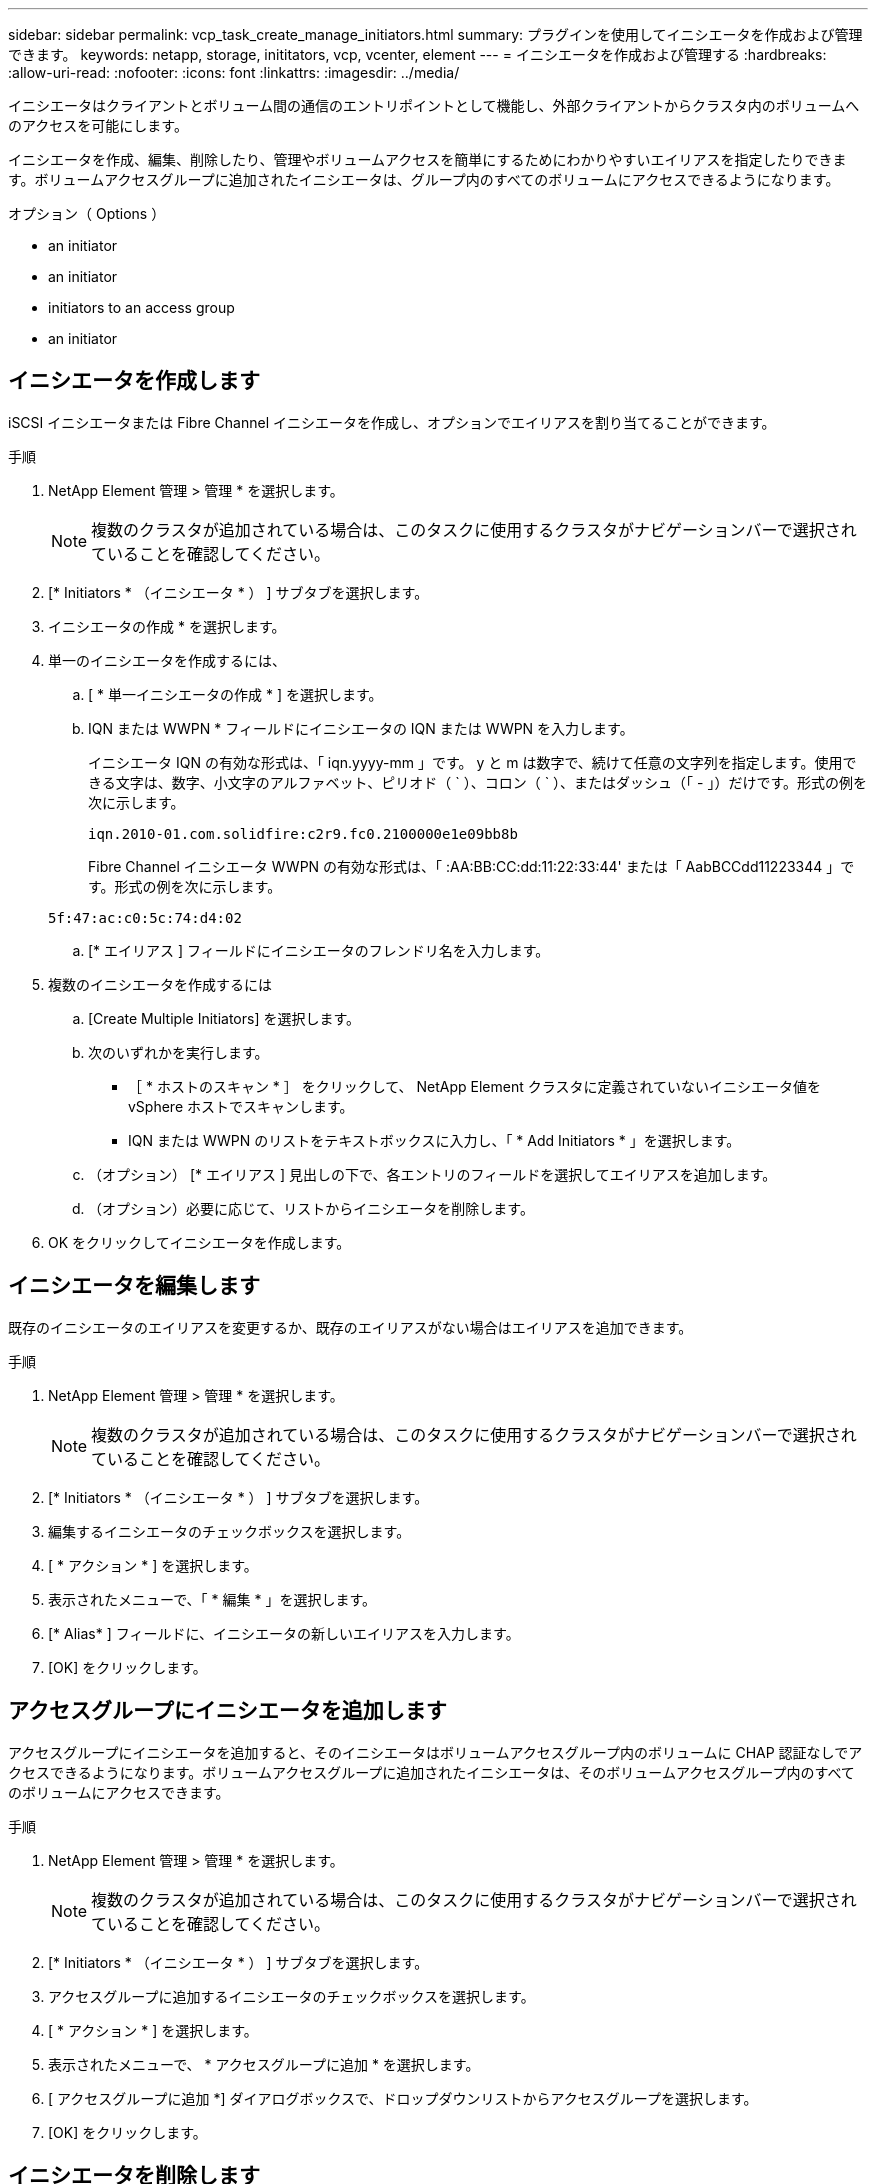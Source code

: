 ---
sidebar: sidebar 
permalink: vcp_task_create_manage_initiators.html 
summary: プラグインを使用してイニシエータを作成および管理できます。 
keywords: netapp, storage, inititators, vcp, vcenter, element 
---
= イニシエータを作成および管理する
:hardbreaks:
:allow-uri-read: 
:nofooter: 
:icons: font
:linkattrs: 
:imagesdir: ../media/


[role="lead"]
イニシエータはクライアントとボリューム間の通信のエントリポイントとして機能し、外部クライアントからクラスタ内のボリュームへのアクセスを可能にします。

イニシエータを作成、編集、削除したり、管理やボリュームアクセスを簡単にするためにわかりやすいエイリアスを指定したりできます。ボリュームアクセスグループに追加されたイニシエータは、グループ内のすべてのボリュームにアクセスできるようになります。

.オプション（ Options ）
*  an initiator
*  an initiator
*  initiators to an access group
*  an initiator




== イニシエータを作成します

iSCSI イニシエータまたは Fibre Channel イニシエータを作成し、オプションでエイリアスを割り当てることができます。

.手順
. NetApp Element 管理 > 管理 * を選択します。
+

NOTE: 複数のクラスタが追加されている場合は、このタスクに使用するクラスタがナビゲーションバーで選択されていることを確認してください。

. [* Initiators * （イニシエータ * ） ] サブタブを選択します。
. イニシエータの作成 * を選択します。
. 単一のイニシエータを作成するには、
+
.. [ * 単一イニシエータの作成 * ] を選択します。
.. IQN または WWPN * フィールドにイニシエータの IQN または WWPN を入力します。
+
イニシエータ IQN の有効な形式は、「 iqn.yyyy-mm 」です。 y と m は数字で、続けて任意の文字列を指定します。使用できる文字は、数字、小文字のアルファベット、ピリオド（ ` ）、コロン（ ` ）、またはダッシュ（「 - 」）だけです。形式の例を次に示します。

+
[listing]
----
iqn.2010-01.com.solidfire:c2r9.fc0.2100000e1e09bb8b
----
+
Fibre Channel イニシエータ WWPN の有効な形式は、「 :AA:BB:CC:dd:11:22:33:44' または「 AabBCCdd11223344 」です。形式の例を次に示します。

+
[listing]
----
5f:47:ac:c0:5c:74:d4:02
----
.. [* エイリアス ] フィールドにイニシエータのフレンドリ名を入力します。


. 複数のイニシエータを作成するには
+
.. [Create Multiple Initiators] を選択します。
.. 次のいずれかを実行します。
+
*** ［ * ホストのスキャン * ］ をクリックして、 NetApp Element クラスタに定義されていないイニシエータ値を vSphere ホストでスキャンします。
*** IQN または WWPN のリストをテキストボックスに入力し、「 * Add Initiators * 」を選択します。


.. （オプション） [* エイリアス ] 見出しの下で、各エントリのフィールドを選択してエイリアスを追加します。
.. （オプション）必要に応じて、リストからイニシエータを削除します。


. OK をクリックしてイニシエータを作成します。




== イニシエータを編集します

既存のイニシエータのエイリアスを変更するか、既存のエイリアスがない場合はエイリアスを追加できます。

.手順
. NetApp Element 管理 > 管理 * を選択します。
+

NOTE: 複数のクラスタが追加されている場合は、このタスクに使用するクラスタがナビゲーションバーで選択されていることを確認してください。

. [* Initiators * （イニシエータ * ） ] サブタブを選択します。
. 編集するイニシエータのチェックボックスを選択します。
. [ * アクション * ] を選択します。
. 表示されたメニューで、「 * 編集 * 」を選択します。
. [* Alias* ] フィールドに、イニシエータの新しいエイリアスを入力します。
. [OK] をクリックします。




== アクセスグループにイニシエータを追加します

アクセスグループにイニシエータを追加すると、そのイニシエータはボリュームアクセスグループ内のボリュームに CHAP 認証なしでアクセスできるようになります。ボリュームアクセスグループに追加されたイニシエータは、そのボリュームアクセスグループ内のすべてのボリュームにアクセスできます。

.手順
. NetApp Element 管理 > 管理 * を選択します。
+

NOTE: 複数のクラスタが追加されている場合は、このタスクに使用するクラスタがナビゲーションバーで選択されていることを確認してください。

. [* Initiators * （イニシエータ * ） ] サブタブを選択します。
. アクセスグループに追加するイニシエータのチェックボックスを選択します。
. [ * アクション * ] を選択します。
. 表示されたメニューで、 * アクセスグループに追加 * を選択します。
. [ アクセスグループに追加 *] ダイアログボックスで、ドロップダウンリストからアクセスグループを選択します。
. [OK] をクリックします。




== イニシエータを削除します

不要になったイニシエータを削除できます。イニシエータを削除すると、関連付けられているすべてのボリュームアクセスグループから削除されます。イニシエータを使用した接続は、接続をリセットするまでは有効なままです。

.手順
. NetApp Element 管理 > 管理 * を選択します。
+

NOTE: 複数のクラスタが追加されている場合は、このタスクに使用するクラスタがナビゲーションバーで選択されていることを確認してください。

. [* Initiators * （イニシエータ * ） ] サブタブを選択します。
. 削除するイニシエータのチェックボックスを選択します。
. [ * アクション * ] を選択します。
. 表示されたメニューで、 * 削除 * を選択します。
. 操作を確定します。




== 詳細については、こちらをご覧ください

* https://docs.netapp.com/us-en/hci/index.html["NetApp HCI のドキュメント"^]
* https://www.netapp.com/data-storage/solidfire/documentation["SolidFire and Element Resources ページにアクセスします"^]

